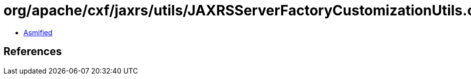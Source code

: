 = org/apache/cxf/jaxrs/utils/JAXRSServerFactoryCustomizationUtils.class

 - link:JAXRSServerFactoryCustomizationUtils-asmified.java[Asmified]

== References


